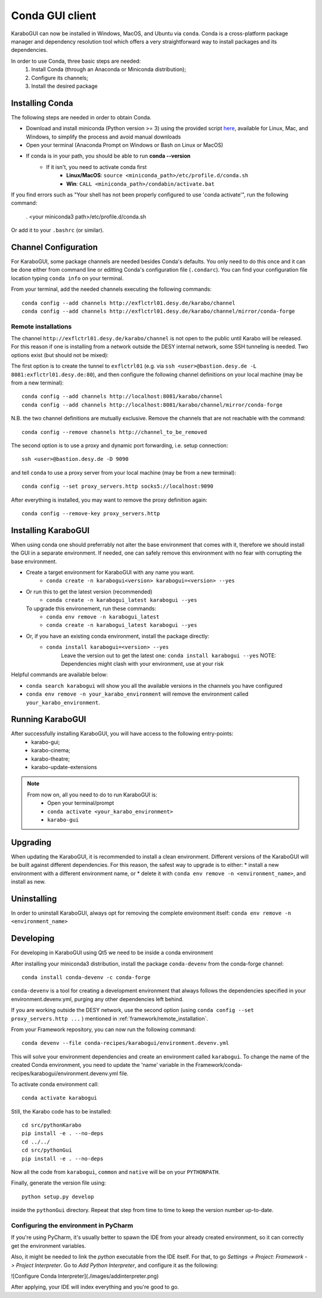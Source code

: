 ..
  Copyright (C) European XFEL GmbH Schenefeld. All rights reserved.

.. _installation/:

*******************
 Conda GUI client
*******************

KaraboGUI can now be installed in Windows, MacOS, and Ubuntu via ``conda``.
Conda is a cross-platform package manager and dependency resolution tool which offers a very
straightforward way to install packages and its dependencies.

In order to use Conda, three basic steps are needed:
    1. Install Conda (through an Anaconda or Miniconda distribution);
    2. Configure its channels;
    3. Install the desired package

Installing Conda
================

The following steps are needed in order to obtain Conda.

* Download and install miniconda (Python version >= 3) using the provided script `here <https://docs.conda.io/projects/miniconda/en/latest/#quick-command-line-install>`_,
  available for Linux, Mac, and Windows, to simplify the process and avoid manual downloads
* Open your terminal (Anaconda Prompt on Windows or Bash on Linux or MacOS)
* If conda is in your path, you should be able to run **conda --version**
    * If it isn't, you need to activate conda first
        * **Linux/MacOS**: ``source <miniconda_path>/etc/profile.d/conda.sh``
        * **Win**: ``CALL <miniconda_path>/condabin/activate.bat``

If you find errors such as "Your shell has not been properly configured to use 'conda activate'", run the following
command:

    . <your miniconda3 path>/etc/profile.d/conda.sh

Or add it to your ``.bashrc`` (or similar).

Channel Configuration
=====================

For KaraboGUI, some package channels are needed besides Conda's defaults. You
only need to do this once and it can be done either from command line or
editting Conda's configuration file (``.condarc``).
You can find your configuration file location typing ``conda info`` on your terminal.

From your terminal, add the needed channels executing the following commands::

    conda config --add channels http://exflctrl01.desy.de/karabo/channel
    conda config --add channels http://exflctrl01.desy.de/karabo/channel/mirror/conda-forge

.. _framework/remote_installation:

Remote installations
---------------------

The channel ``http://exflctrl01.desy.de/karabo/channel`` is not open to
the public until Karabo will be released. For this reason if one is installing
from a network outside the DESY internal network, some SSH tunneling is needed.
Two options exist (but should not be mixed):

The first option is to create the tunnel to ``exflctrl01``
(e.g. via ``ssh <user>@bastion.desy.de -L 8081:exflctrl01.desy.de:80``),
and then configure
the following channel definitions on your local machine (may be from a new terminal)::

    conda config --add channels http://localhost:8081/karabo/channel
    conda config --add channels http://localhost:8081/karabo/channel/mirror/conda-forge

N.B. the two channel definitions are mutually exclusive. Remove the channels that
are not reachable with the command::

    conda config --remove channels http://channel_to_be_removed

The second option is to use a proxy and dynamic port forwarding, i.e.
setup connection::

    ssh <user>@bastion.desy.de -D 9090

and tell ``conda`` to use a proxy server from your local machine (may be from a new terminal)::

    conda config --set proxy_servers.http socks5://localhost:9090

After everything is installed, you may want to remove the proxy definition
again::

    conda config --remove-key proxy_servers.http

Installing KaraboGUI
====================

When using conda one should preferrably not alter the base environment that
comes with it, therefore we should install the GUI in a separate environment.
If needed, one can safely remove this environment with no fear with corrupting
the base environment.

* Create a target environment for KaraboGUI with any name you want.
    * ``conda create -n karabogui<version> karabogui=<version> --yes``

* Or run this to get the latest version (recommended)
    * ``conda create -n karabogui_latest karabogui --yes``
  To upgrade this environement, run these commands:
    * ``conda env remove -n karabogui_latest``
    * ``conda create -n karabogui_latest karabogui --yes``

* Or, if you have an existing conda environment, install the package directly:
    * ``conda install karabogui=<version> --yes``
        Leave the version out to get the latest one: ``conda install karabogui --yes``
        NOTE: Dependencies might clash with your environment, use at your risk


Helpful commands are available below:

* ``conda search karabogui`` will show you all the available versions in the channels
  you have configured

* ``conda env remove -n your_karabo_environment`` will remove the environment called ``your_karabo_environment``.

Running KaraboGUI
=================

After successfully installing KaraboGUI, you will have access to the following entry-points:
    * karabo-gui;
    * karabo-cinema;
    * karabo-theatre;
    * karabo-update-extensions

.. note::
    From now on, all you need to do to run KaraboGUI is:
        * Open your terminal/prompt
        * ``conda activate <your_karabo_environment>``
        * ``karabo-gui``


Upgrading
=========

When updating the KaraboGUI, it is recommended to install a clean environment.
Different versions of the KaraboGUI will be built against different dependencies.
For this reason, the safest way to upgrade is to either:
* install a new environment with a different environment name, or
* delete it with ``conda env remove -n <environment_name>``, and install as new.

Uninstalling
============

In order to uninstall KaraboGUI, always opt for removing the complete environment
itself: ``conda env remove -n <environment_name>``

Developing
==========

For developing in KaraboGUI using Qt5 we need to be inside a conda environment

After installing your miniconda3 distribution, install the package
``conda-devenv`` from the conda-forge channel::

    conda install conda-devenv -c conda-forge

``conda-devenv`` is a tool for creating a development environment that always
follows the dependencies specified in your environment.devenv.yml, purging
any other dependencies left behind.

If you are working outside the DESY network, use the second option
(using ``conda config --set proxy_servers.http ...`` ) mentioned
in :ref:`framework/remote_installation`.

From your Framework repository, you can now run the following command::

    conda devenv --file conda-recipes/karabogui/environment.devenv.yml

This will solve your environment dependencies and create an environment
called ``karabogui``. To change the name of the created Conda environment, you need to update the 'name' variable in the Framework/conda-recipes/karabogui/environment.devenv.yml file.

To activate conda environment call::

  conda activate karabogui

Still, the Karabo code has to be installed::

  cd src/pythonKarabo
  pip install -e . --no-deps
  cd ../../
  cd src/pythonGui
  pip install -e . --no-deps

Now all the code from ``karabogui``, ``common`` and ``native`` will be on
your ``PYTHONPATH``.

Finally, generate the version file using::

    python setup.py develop

inside the ``pythonGui`` directory. Repeat that step from time to time to keep
the version number up-to-date.


Configuring the environment in PyCharm
--------------------------------------

If you're using PyCharm, it's usually better to spawn the IDE from your
already created environment, so it can correctly get the environment
variables.

Also, it might be needed to link the `python` executable from the IDE itself.
For that, to go `Settings -> Project: Framework -> Project Interpreter`. Go to
`Add Python Interpreter`, and configure it as the following:

![Configure Conda Interpreter](./images/addinterpreter.png)

After applying, your IDE will index everything and you're good to go.

